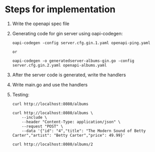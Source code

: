 * Steps for implementation

1. Write the openapi spec file

2. Generating code for gin server using oapi-codegen:

   #+begin_src
    oapi-codegen -config server.cfg.gin.1.yaml openapi-ping.yaml

    or

    oapi-codegen -o generatedserver-albums-gin.go -config server.cfg.gin.2.yaml openapi-albums.yaml
   #+end_src

3. After the server code is generated, write the handlers

4. Write main.go and use the handlers

5. Testing:

   #+begin_src
   curl http://localhost:8080/albums

   curl http://localhost:8080/albums \
       --include \
       --header "Content-Type: application/json" \
       --request "POST" \
       --data '{"id": "4","title": "The Modern Sound of Betty Carter","artist": "Betty Carter","price": 49.99}'

   curl http://localhost:8080/albums/2
   #+end_src
